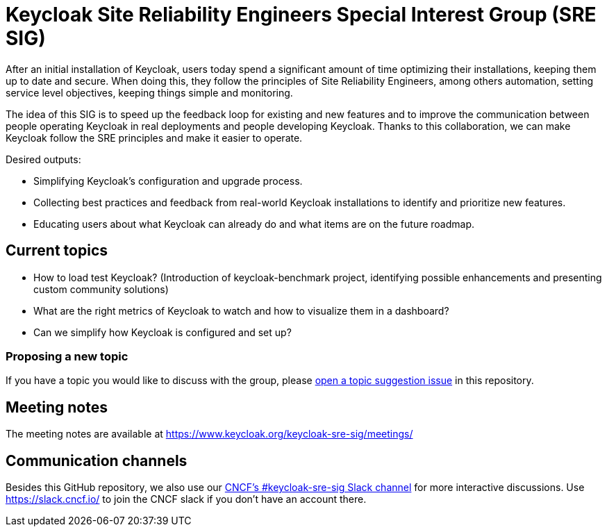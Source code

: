 = Keycloak Site Reliability Engineers Special Interest Group (SRE SIG)

After an initial installation of Keycloak, users today spend a significant amount of time optimizing their installations, keeping them up to date and secure.
When doing this, they follow the principles of Site Reliability Engineers, among others automation, setting service level objectives, keeping things simple and monitoring.

The idea of this SIG is to speed up the feedback loop for existing and new features and to improve the communication between people operating Keycloak in real deployments and people developing Keycloak. Thanks to this collaboration, we can make Keycloak follow the SRE principles and make it easier to operate.

Desired outputs:

- Simplifying Keycloak’s configuration and upgrade process.
- Collecting best practices and feedback from real-world Keycloak installations to identify and prioritize new features.
- Educating users about what Keycloak can already do and what items are on the future roadmap.

== Current topics

- How to load test Keycloak?
(Introduction of keycloak-benchmark project, identifying possible enhancements and presenting custom community solutions)
- What are the right metrics of Keycloak to watch and how to visualize them in a dashboard?
- Can we simplify how Keycloak is configured and set up?

=== Proposing a new topic

If you have a topic you would like to discuss with the group, please https://github.com/keycloak/keycloak-sre-sig/issues/new?assignees=&labels=topic&projects=&template=topic-suggestion.yml[open a topic suggestion issue] in this repository.

== Meeting notes

The meeting notes are available at https://www.keycloak.org/keycloak-sre-sig/meetings/

== Communication channels

Besides this GitHub repository, we also use our https://cloud-native.slack.com/channels/keycloak-sre-sig[CNCF's #keycloak-sre-sig Slack channel] for more interactive discussions.
Use https://slack.cncf.io/ to join the CNCF slack if you don't have an account there.


